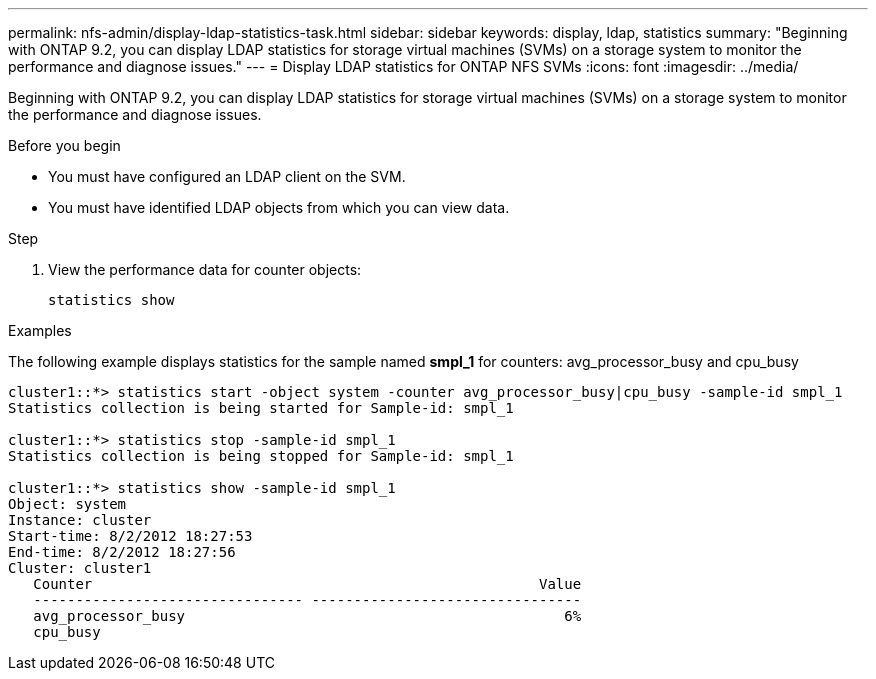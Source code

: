 ---
permalink: nfs-admin/display-ldap-statistics-task.html
sidebar: sidebar
keywords: display, ldap, statistics
summary: "Beginning with ONTAP 9.2, you can display LDAP statistics for storage virtual machines (SVMs) on a storage system to monitor the performance and diagnose issues."
---
= Display LDAP statistics for ONTAP NFS SVMs
:icons: font
:imagesdir: ../media/

[.lead]
Beginning with ONTAP 9.2, you can display LDAP statistics for storage virtual machines (SVMs) on a storage system to monitor the performance and diagnose issues.

.Before you begin

* You must have configured an LDAP client on the SVM.
* You must have identified LDAP objects from which you can view data.

.Step

. View the performance data for counter objects:
+
`statistics show`

.Examples

The following example displays statistics for the sample named *smpl_1* for counters: avg_processor_busy and cpu_busy

----
cluster1::*> statistics start -object system -counter avg_processor_busy|cpu_busy -sample-id smpl_1
Statistics collection is being started for Sample-id: smpl_1

cluster1::*> statistics stop -sample-id smpl_1
Statistics collection is being stopped for Sample-id: smpl_1

cluster1::*> statistics show -sample-id smpl_1
Object: system
Instance: cluster
Start-time: 8/2/2012 18:27:53
End-time: 8/2/2012 18:27:56
Cluster: cluster1
   Counter                                                     Value
   -------------------------------- --------------------------------
   avg_processor_busy                                             6%
   cpu_busy              
----

// 2025 May 23, ONTAPDOC-2982
// 2024 Dec 03, Git Issue 1525
